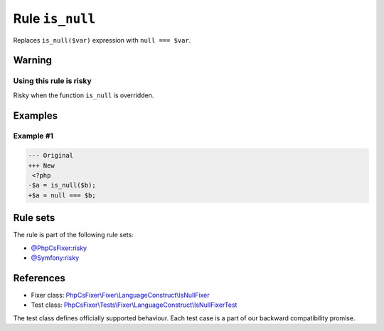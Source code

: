 ================
Rule ``is_null``
================

Replaces ``is_null($var)`` expression with ``null === $var``.

Warning
-------

Using this rule is risky
~~~~~~~~~~~~~~~~~~~~~~~~

Risky when the function ``is_null`` is overridden.

Examples
--------

Example #1
~~~~~~~~~~

.. code-block:: diff

   --- Original
   +++ New
    <?php
   -$a = is_null($b);
   +$a = null === $b;

Rule sets
---------

The rule is part of the following rule sets:

- `@PhpCsFixer:risky <./../../ruleSets/PhpCsFixerRisky.rst>`_
- `@Symfony:risky <./../../ruleSets/SymfonyRisky.rst>`_

References
----------

- Fixer class: `PhpCsFixer\\Fixer\\LanguageConstruct\\IsNullFixer <./../../../src/Fixer/LanguageConstruct/IsNullFixer.php>`_
- Test class: `PhpCsFixer\\Tests\\Fixer\\LanguageConstruct\\IsNullFixerTest <./../../../tests/Fixer/LanguageConstruct/IsNullFixerTest.php>`_

The test class defines officially supported behaviour. Each test case is a part of our backward compatibility promise.
